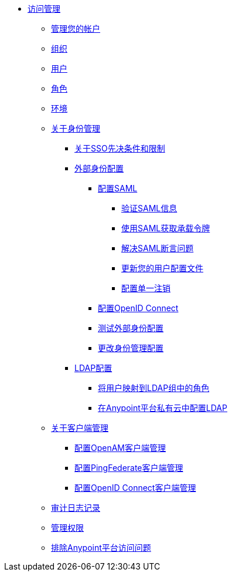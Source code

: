 // TOC文件


*  link:/access-management/[访问管理]
**  link:/access-management/managing-your-account[管理您的帐户]
**  link:/access-management/organization[组织]
**  link:/access-management/users[用户]
**  link:/access-management/roles[角色]
**  link:/access-management/environments[环境]
**  link:/access-management/external-identity[关于身份管理]
***  link:/access-management/sso-prerequisites-about[关于SSO先决条件和限制]
***  link:/access-management/external-identity-index[外部身份配置]

****  link:/access-management/managing-users[配置SAML]
*****  link:/access-management/verify-saml-info-task[验证SAML信息]
*****  link:/access-management/saml-bearer-token[使用SAML获取承载令牌]
*****  link:/access-management/troubleshoot-saml-assertions-task[解决SAML断言问题]
*****  link:/access-management/update-user-profile-task[更新您的用户配置文件]
*****  link:/access-management/single-log-out-task[配置单一注销]

****  link:/access-management/conf-openid-connect-task[配置OpenID Connect]
****  link:/access-management/test-external-identity-task[测试外部身份配置]
****  link:/access-management/change-id-mgmt-conf-about[更改身份管理配置]
***  link:/access-management/ldap-configuration-index[LDAP配置]

****  link:/access-management/map-users-roles-ldap-task[将用户映射到LDAP组中的角色]
****  link:/access-management/conf-ldap-private-cloud-task[在Anypoint平台私有云中配置LDAP]
**  link:/access-management/managing-api-clients[关于客户端管理]
***  link:/access-management/conf-client-mgmt-openam-task[配置OpenAM客户端管理]
***  link:/access-management/conf-client-mgmt-pf-task[配置PingFederate客户端管理]
***  link:/access-management/configure-client-management-openid-task[配置OpenID Connect客户端管理]
**  link:/access-management/audit-logging[审计日志记录]
**  link:/access-management/managing-permissions[管理权限]
**  link:/access-management/troubleshooting-anypoint-platform-access[排除Anypoint平台访问问题]
